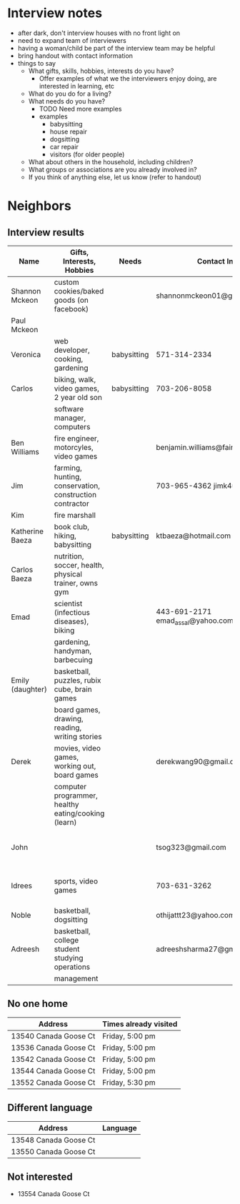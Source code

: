 * Interview notes
  - after dark, don't interview houses with no front light on
  - need to expand team of interviewers
  - having a woman/child be part of the interview team may be helpful
  - bring handout with contact information
  - things to say
    - What gifts, skills, hobbies, interests do you have?
      - Offer examples of what we the interviewers enjoy doing, are interested
        in learning, etc
    - What do you do for a living?
    - What needs do you have?
      - TODO Need more examples
      - examples
        - babysitting
        - house repair
        - dogsitting
        - car repair
        - visitors (for older people)
    - What about others in the household, including children?
    - What groups or associations are you already involved in?
    - If you think of anything else, let us know (refer to handout)
* Neighbors
** Interview results
  | Name             | Gifts, Interests, Hobbies                               | Needs       | Contact Info                        | Address               | Groups/Associations | Relationships |
  |------------------+---------------------------------------------------------+-------------+-------------------------------------+-----------------------+---------------------+---------------|
  | Shannon Mckeon   | custom cookies/baked goods (on facebook)                |             | shannonmckeon01@gmail.com           |                       |                     |               |
  | Paul Mckeon      |                                                         |             |                                     |                       |                     |               |
  | Veronica         | web developer, cooking, gardening                       | babysitting | 571-314-2334                        |                       |                     |               |
  | Carlos           | biking, walk, video games, 2 year old son               | babysitting | 703-206-8058                        |                       |                     |               |
  |                  | software manager, computers                             |             |                                     |                       |                     |               |
  | Ben Williams     | fire engineer, motorcyles, video games                  |             | benjamin.williams@fairfaxcounty.gov |                       |                     |               |
  | Jim              | farming, hunting, conservation, construction contractor |             | 703-965-4362 jimk4u@gmail.com       |                       |                     |               |
  | Kim              | fire marshall                                           |             |                                     |                       |                     |               |
  | Katherine Baeza  | book club, hiking, babysitting                          | babysitting | ktbaeza@hotmail.com                 |                       |                     |               |
  | Carlos Baeza     | nutrition, soccer, health, physical trainer, owns gym   |             |                                     |                       |                     |               |
  | Emad             | scientist (infectious diseases), biking                 |             | 443-691-2171 emad_assal@yahoo.com   |                       | Union Mills HOA     |               |
  |                  | gardening, handyman, barbecuing                         |             |                                     |                       |                     |               |
  | Emily (daughter) | basketball, puzzles, rubix cube, brain games            |             |                                     |                       |                     |               |
  |                  | board games, drawing, reading, writing stories          |             |                                     |                       |                     |               |
  | Derek            | movies, video games, working out, board games           |             | derekwang90@gmail.com               |                       |                     |               |
  |                  | computer programmer, healthy eating/cooking (learn)     |             |                                     |                       |                     |               |
  | John             |                                                         |             | tsog323@gmail.com                   | 13534 Canada Goose Ct |                     |               |
  | Idrees           | sports, video games                                     |             | 703-631-3262                        | 13532 Canada Goose Ct |                     |               |
  | Noble            | basketball, dogsitting                                  |             | othijattt23@yahoo.com               |                       |                     |               |
  | Adreesh          | basketball, college student studying operations         |             | adreeshsharma27@gmail.com           |                       |                     |               |
  |                  | management                                              |             |                                     |                       |                     |               |

** No one home
  | Address               | Times already visited |
  |-----------------------+-----------------------|
  | 13540 Canada Goose Ct | Friday, 5:00 pm       |
  | 13536 Canada Goose Ct | Friday, 5:00 pm       |
  | 13542 Canada Goose Ct | Friday, 5:00 pm       |
  | 13544 Canada Goose Ct | Friday, 5:00 pm       |
  | 13552 Canada Goose Ct | Friday, 5:30 pm       |
** Different language
  | Address               | Language |
  |-----------------------+----------|
  | 13548 Canada Goose Ct |          |
  | 13550 Canada Goose Ct |          |

** Not interested
   - 13554 Canada Goose Ct
